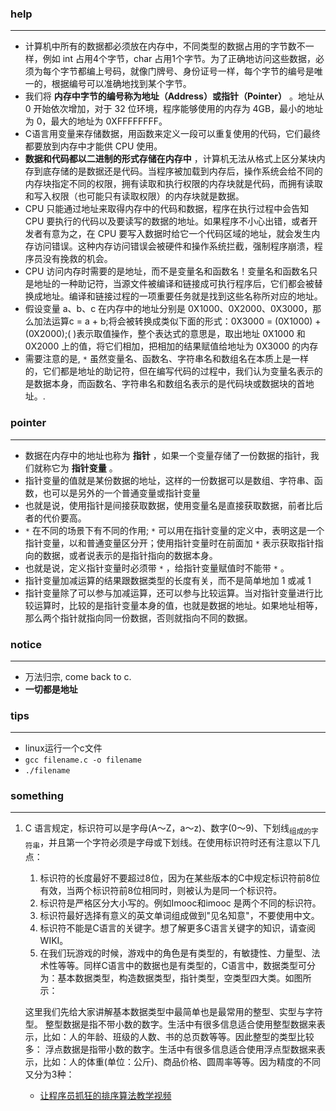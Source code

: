 *** help 
-----------------------------------------------------------------------------------
+ 计算机中所有的数据都必须放在内存中，不同类型的数据占用的字节数不一样，例如 int 占用4个字节，char 占用1个字节。为了正确地访问这些数据，必须为每个字节都编上号码，就像门牌号、身份证号一样，每个字节的编号是唯一的，根据编号可以准确地找到某个字节。
+ 我们将 *内存中字节的编号称为地址（Address）或指针（Pointer）* 。地址从 0 开始依次增加，对于 32 位环境，程序能够使用的内存为 4GB，最小的地址为 0，最大的地址为 0XFFFFFFFF。
+ C语言用变量来存储数据，用函数来定义一段可以重复使用的代码，它们最终都要放到内存中才能供 CPU 使用。
+ *数据和代码都以二进制的形式存储在内存中* ，计算机无法从格式上区分某块内存到底存储的是数据还是代码。当程序被加载到内存后，操作系统会给不同的内存块指定不同的权限，拥有读取和执行权限的内存块就是代码，而拥有读取和写入权限（也可能只有读取权限）的内存块就是数据。
+ CPU 只能通过地址来取得内存中的代码和数据，程序在执行过程中会告知 CPU 要执行的代码以及要读写的数据的地址。如果程序不小心出错，或者开发者有意为之，在 CPU 要写入数据时给它一个代码区域的地址，就会发生内存访问错误。这种内存访问错误会被硬件和操作系统拦截，强制程序崩溃，程序员没有挽救的机会。
+ CPU 访问内存时需要的是地址，而不是变量名和函数名！变量名和函数名只是地址的一种助记符，当源文件被编译和链接成可执行程序后，它们都会被替换成地址。编译和链接过程的一项重要任务就是找到这些名称所对应的地址。
+ 假设变量 a、b、c 在内存中的地址分别是 0X1000、0X2000、0X3000，那么加法运算c = a + b;将会被转换成类似下面的形式：0X3000 = (0X1000) + (0X2000);( )表示取值操作，整个表达式的意思是，取出地址 0X1000 和 0X2000 上的值，将它们相加，把相加的结果赋值给地址为 0X3000 的内存
+ 需要注意的是, =*= 虽然变量名、函数名、字符串名和数组名在本质上是一样的，它们都是地址的助记符，但在编写代码的过程中，我们认为变量名表示的是数据本身，而函数名、字符串名和数组名表示的是代码块或数据块的首地址。.
*** pointer 
-----------------------------------------------------------------------------------
+ 数据在内存中的地址也称为 *指针* ，如果一个变量存储了一份数据的指针，我们就称它为 *指针变量* 。
+ 指针变量的值就是某份数据的地址，这样的一份数据可以是数组、字符串、函数，也可以是另外的一个普通变量或指针变量
+ 也就是说，使用指针是间接获取数据，使用变量名是直接获取数据，前者比后者的代价要高。
+ =*= 在不同的场景下有不同的作用; =*= 可以用在指针变量的定义中，表明这是一个指针变量，以和普通变量区分开；使用指针变量时在前面加 =*= 表示获取指针指向的数据，或者说表示的是指针指向的数据本身。
+ 也就是说，定义指针变量时必须带 =*= ，给指针变量赋值时不能带 =*= 。
+ 指针变量加减运算的结果跟数据类型的长度有关，而不是简单地加 1 或减 1
+ 指针变量除了可以参与加减运算，还可以参与比较运算。当对指针变量进行比较运算时，比较的是指针变量本身的值，也就是数据的地址。如果地址相等，那么两个指针就指向同一份数据，否则就指向不同的数据。
*** notice
-----------------------------------------------------------------------------------
+ 万法归宗, come back to c.
+ *一切都是地址*
*** tips
-----------------------------------------------------------------------------------
+ linux运行一个c文件
+ =gcc filename.c -o filename=
+ =./filename=
*** something 
-----------------------------------------------------------------------------------
***** C 语言规定，标识符可以是字母(A～Z，a～z)、数字(0～9)、下划线_组成的字符串，并且第一个字符必须是字母或下划线。在使用标识符时还有注意以下几点：
1. 标识符的长度最好不要超过8位，因为在某些版本的C中规定标识符前8位有效，当两个标识符前8位相同时，则被认为是同一个标识符。 
2. 标识符是严格区分大小写的。例如Imooc和imooc 是两个不同的标识符。 
3. 标识符最好选择有意义的英文单词组成做到"见名知意"，不要使用中文。
4. 标识符不能是C语言的关键字。想了解更多C语言关键字的知识，请查阅WIKI。
5. 在我们玩游戏的时候，游戏中的角色是有类型的，有敏捷性、力量型、法术性等等。同样C语言中的数据也是有类型的，C语言中，数据类型可分为：基本数据类型，构造数据类型，指针类型，空类型四大类。如图所示： 

这里我们先给大家讲解基本数据类型中最简单也是最常用的整型、实型与字符型。
整型数据是指不带小数的数字。生活中有很多信息适合使用整型数据来表示，比如：人的年龄、班级的人数、书的总页数等等。因此整型的类型比较多：
浮点数据是指带小数的数字。生活中有很多信息适合使用浮点型数据来表示，比如：人的体重(单位：公斤)、商品价格、圆周率等等。因为精度的不同又分为3种：

+ [[http://ijiaober.github.io/2014/08/07/sorting-algorithm/][让程序员抓狂的排序算法教学视频]]

[[./images/blue-bird.jpg]]


